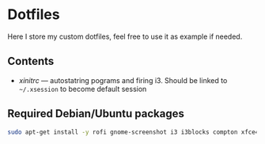 * Dotfiles

Here I store my custom dotfiles, feel free to use it as example if needed.

** Contents
- [[xinitrc][xinitrc]] --- autostatring pograms and firing i3. Should be linked to =~/.xsession= to become
  default session
** Required Debian/Ubuntu packages

#+BEGIN_SRC bash
sudo apt-get install -y rofi gnome-screenshot i3 i3blocks compton xfce4-volumed nitrogen
#+END_SRC
